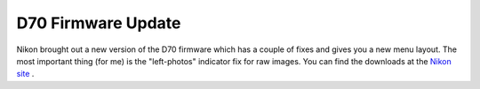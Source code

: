 D70 Firmware Update
===================

.. articleMetaData::
   :Where: Dieren, The Netherlands
   :Date: 20050517 1615 CEST
   :Tags: photography

Nikon brought out a new version of the D70 firmware which has a couple
of fixes and gives you a new menu layout. The most important thing (for
me) is the "left-photos" indicator fix for raw images. You can
find the downloads at the `Nikon site`_ .


.. _`Nikon site`: http://support.nikontech.com/cgi-bin/nikonusa.cfg/php/enduser/std_adp.php?p_faqid=13580&p_created=1116261036&p_sid=STVqBEFh&p_lva=&p_sp=cF9zcmNoPSZwX3NvcnRfYnk9JnBfZ3JpZHNvcnQ9JnBfcm93X2NudD04JnBfcHJvZHM9MTksNTYmcF9jYXRzPTE4NiZwX3B2PTIuNTYmcF9jdj0xLjE4NiZwX3BhZ2U9MQ**&p_li=&p_topview=1

